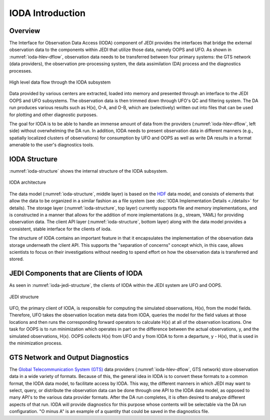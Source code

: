 .. _top-ioda-intro:

IODA Introduction
=================

Overview
--------

The Interface for Observation Data Access (IODA) component of JEDI provides the interfaces that bridge the external observation data to the components within JEDI that utilize those data, namely OOPS and UFO.
As shown in :numref:`ioda-hlev-dflow`, observation data needs to be transferred between four primary systems: the GTS network (data providers), the observation pre-processing system, the data assimilation (DA) process and the diagnostics processes.

.. _ioda-hlev-dflow:
.. figure:: images/IODA_Overview.png
   :height: 400px
   :align: center

   High level data flow through the IODA subsystem

Data provided by various centers are extracted, loaded into memory and presented through an interface to the JEDI OOPS and UFO subsystems.
The observation data is then trimmed down through UFO's QC and filtering system.
The DA run produces various results such as H(x), O-A, and O-B, which are (selectively) written out into files that can be used for plotting and other diagnostic purposes.

The goal for IODA is to be able to handle an immense amount of data from the providers (:numref:`ioda-hlev-dflow`, left side) without overwhelming the DA run.
In addition, IODA needs to present observation data in different manners (e.g., spatially localized clusters of observations) for consumption by UFO and OOPS as well as write DA results in a format amenable to the user's diagnostics tools.

IODA Structure
--------------

:numref:`ioda-structure` shows the internal structure of the IODA subsystem.

.. _ioda-structure:
.. figure:: images/IODA_Structure.png
   :height: 400px
   :align: center

   IODA architecture

The data model (:numref:`ioda-structure`, middle layer) is based on the `HDF <https://www.hdfgroup.org/>`_ data model, and consists of elements that allow the data to be organized in a similar fashion as a file system (see :doc:`IODA Implementation Details <./details>` for details).
The storage layer (:numref:`ioda-structure`, top layer) currently supports file and memory implementations, and is constructed in a manner that allows for the addition of more implementations (e.g., stream, YAML) for providing observation data.
The client API layer (:numref:`ioda-structure`, bottom layer) along with the data model provides a consistent, stable interface for the clients of ioda.

The structure of IODA contains an important feature in that it encapsulates the implementation of the observation data storage underneath the client API. This supports the "separation of concerns" concept which, in this case, allows scientists to focus on their investigations without needing to spend effort on how the observation data is transferred and stored.

JEDI Components that are Clients of IODA
----------------------------------------

As seen in :numref:`ioda-jedi-structure`, the clients of IODA within the JEDI system are UFO and OOPS.

.. _ioda-jedi-structure:
.. figure:: images/IODA_JEDI_Structure.png
   :height: 400px
   :align: center

   JEDI structure

UFO, the primary client of IODA, is responsible for computing the simulated observations, H(x), from the model fields.
Therefore, UFO takes the observation location meta data from IODA, queries the model for the field values at those locations and then runs the corresponding forward operators to calculate H(x) at all of the observation locations.
One task for OOPS is to run minimization which operates in part on the difference between the actual observations, y, and the simulated observations, H(x).
OOPS collects H(x) from UFO and y from IODA to form a departure, y - H(x), that is used in the minimization process.

GTS Network and Output Diagnostics
----------------------------------

The `Global Telecommunication System (GTS) <https://public.wmo.int/en/programmes/global-telecommunication-system>`_ data providers (:numref:`ioda-hlev-dflow`, GTS network) store observation data in a wide variety of formats.
Because of this, the general idea in IODA is to convert these formats to a common format, the IODA data model, to facilitate access by IODA.
This way, the different manners in which JEDI may want to select, query, or distribute the observation data can be done through one API to the IODA data model, as opposed to many API's to the various data provider formats.
After the DA run completes, it is often desired to analyze different aspects of that run.
IODA will provide diagnostics for this purpose whose contents will be selectable via the DA run configuration.
"O minus A" is an example of a quantity that could be saved in the diagnostics file.
